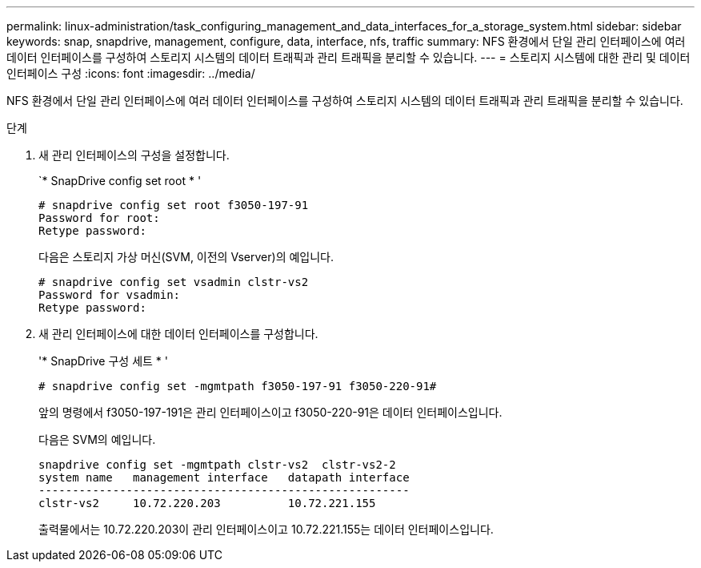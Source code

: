 ---
permalink: linux-administration/task_configuring_management_and_data_interfaces_for_a_storage_system.html 
sidebar: sidebar 
keywords: snap, snapdrive, management, configure, data, interface, nfs, traffic 
summary: NFS 환경에서 단일 관리 인터페이스에 여러 데이터 인터페이스를 구성하여 스토리지 시스템의 데이터 트래픽과 관리 트래픽을 분리할 수 있습니다. 
---
= 스토리지 시스템에 대한 관리 및 데이터 인터페이스 구성
:icons: font
:imagesdir: ../media/


[role="lead"]
NFS 환경에서 단일 관리 인터페이스에 여러 데이터 인터페이스를 구성하여 스토리지 시스템의 데이터 트래픽과 관리 트래픽을 분리할 수 있습니다.

.단계
. 새 관리 인터페이스의 구성을 설정합니다.
+
`* SnapDrive config set root * '

+
[listing]
----
# snapdrive config set root f3050-197-91
Password for root:
Retype password:
----
+
다음은 스토리지 가상 머신(SVM, 이전의 Vserver)의 예입니다.

+
[listing]
----
# snapdrive config set vsadmin clstr-vs2
Password for vsadmin:
Retype password:
----
. 새 관리 인터페이스에 대한 데이터 인터페이스를 구성합니다.
+
'* SnapDrive 구성 세트 * '

+
[listing]
----
# snapdrive config set -mgmtpath f3050-197-91 f3050-220-91#
----
+
앞의 명령에서 f3050-197-191은 관리 인터페이스이고 f3050-220-91은 데이터 인터페이스입니다.

+
다음은 SVM의 예입니다.

+
[listing]
----
snapdrive config set -mgmtpath clstr-vs2  clstr-vs2-2
system name   management interface   datapath interface
-------------------------------------------------------
clstr-vs2     10.72.220.203          10.72.221.155
----
+
출력물에서는 10.72.220.203이 관리 인터페이스이고 10.72.221.155는 데이터 인터페이스입니다.


